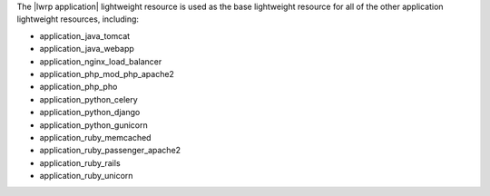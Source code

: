 .. The contents of this file are included in multiple topics.
.. This file should not be changed in a way that hinders its ability to appear in multiple documentation sets.

The |lwrp application| lightweight resource is used as the base lightweight resource for all of the other application lightweight resources, including:

* application_java_tomcat
* application_java_webapp
* application_nginx_load_balancer
* application_php_mod_php_apache2
* application_php_pho
* application_python_celery
* application_python_django
* application_python_gunicorn
* application_ruby_memcached
* application_ruby_passenger_apache2
* application_ruby_rails
* application_ruby_unicorn

